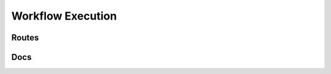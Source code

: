Workflow Execution
===================




Routes
--------
.. qrefflask:: ivoryos:app
   :blueprints: execute
   :endpoints:


Docs
--------
.. autoflask:: ivoryos:app
   :blueprints: execute
   :endpoints:
